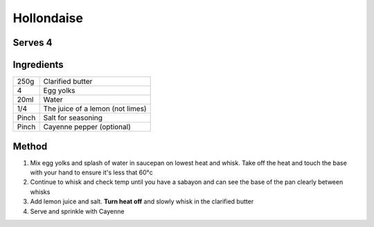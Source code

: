 Hollondaise
===========

Serves 4
--------


Ingredients
-----------

=====  ======================================
250g   Clarified butter
4      Egg yolks
20ml   Water
1/4    The juice of a lemon (not limes)
Pinch  Salt for seasoning
Pinch  Cayenne pepper (optional)
=====  ======================================

Method
------

1. Mix egg yolks and splash of water in saucepan on lowest heat and whisk. Take off the heat and touch the base with your hand to ensure it's less that 60°c
2. Continue to whisk and check temp until you have a sabayon and can see the base of the pan clearly between whisks
3. Add lemon juice and salt. **Turn heat off** and slowly whisk in the clarified butter
4. Serve and sprinkle with Cayenne
